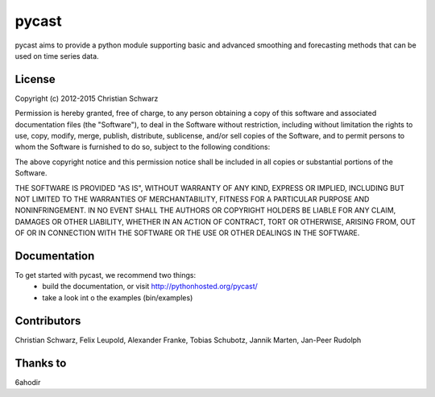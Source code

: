 pycast
======

pycast aims to provide a python module supporting basic and
advanced smoothing and forecasting methods that can be used
on time series data.

.. image:: https://landscape.io/github/T-002/pycast/master/landscape.svg?style=flat
   :target: https://landscape.io/github/T-002/pycast/master
   :alt: Code Health

License
-------
Copyright (c) 2012-2015 Christian Schwarz

Permission is hereby granted, free of charge, to any person obtaining
a copy of this software and associated documentation files (the
"Software"), to deal in the Software without restriction, including
without limitation the rights to use, copy, modify, merge, publish,
distribute, sublicense, and/or sell copies of the Software, and to
permit persons to whom the Software is furnished to do so, subject to
the following conditions:

The above copyright notice and this permission notice shall be
included in all copies or substantial portions of the Software.

THE SOFTWARE IS PROVIDED "AS IS", WITHOUT WARRANTY OF ANY KIND,
EXPRESS OR IMPLIED, INCLUDING BUT NOT LIMITED TO THE WARRANTIES OF
MERCHANTABILITY, FITNESS FOR A PARTICULAR PURPOSE AND
NONINFRINGEMENT. IN NO EVENT SHALL THE AUTHORS OR COPYRIGHT HOLDERS BE
LIABLE FOR ANY CLAIM, DAMAGES OR OTHER LIABILITY, WHETHER IN AN ACTION
OF CONTRACT, TORT OR OTHERWISE, ARISING FROM, OUT OF OR IN CONNECTION
WITH THE SOFTWARE OR THE USE OR OTHER DEALINGS IN THE SOFTWARE.

Documentation
-------------
To get started with pycast, we recommend two things:
   - build the documentation, or visit http://pythonhosted.org/pycast/
   - take a look int o the examples (bin/examples)

Contributors
------------
Christian Schwarz,
Felix Leupold,
Alexander Franke,
Tobias Schubotz,
Jannik Marten,
Jan-Peer Rudolph

Thanks to
---------
6ahodir
